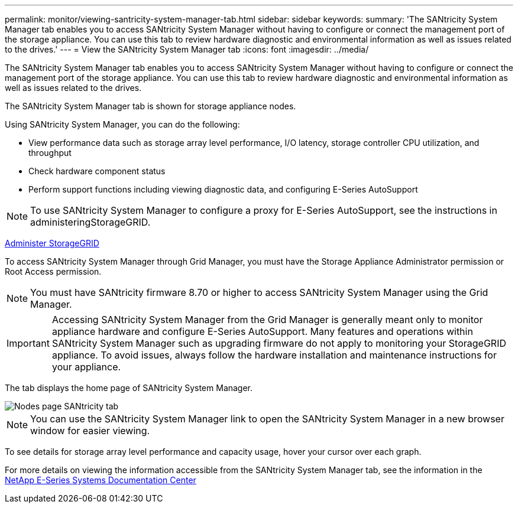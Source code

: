 ---
permalink: monitor/viewing-santricity-system-manager-tab.html
sidebar: sidebar
keywords: 
summary: 'The SANtricity System Manager tab enables you to access SANtricity System Manager without having to configure or connect the management port of the storage appliance. You can use this tab to review hardware diagnostic and environmental information as well as issues related to the drives.'
---
= View the SANtricity System Manager tab
:icons: font
:imagesdir: ../media/

[.lead]
The SANtricity System Manager tab enables you to access SANtricity System Manager without having to configure or connect the management port of the storage appliance. You can use this tab to review hardware diagnostic and environmental information as well as issues related to the drives.

The SANtricity System Manager tab is shown for storage appliance nodes.

Using SANtricity System Manager, you can do the following:

* View performance data such as storage array level performance, I/O latency, storage controller CPU utilization, and throughput
* Check hardware component status
* Perform support functions including viewing diagnostic data, and configuring E-Series AutoSupport

NOTE: To use SANtricity System Manager to configure a proxy for E-Series AutoSupport, see the instructions in administeringStorageGRID.

xref:../admin/index.adoc[Administer StorageGRID]

To access SANtricity System Manager through Grid Manager, you must have the Storage Appliance Administrator permission or Root Access permission.

NOTE: You must have SANtricity firmware 8.70 or higher to access SANtricity System Manager using the Grid Manager.

IMPORTANT: Accessing SANtricity System Manager from the Grid Manager is generally meant only to monitor appliance hardware and configure E-Series AutoSupport. Many features and operations within SANtricity System Manager such as upgrading firmware do not apply to monitoring your StorageGRID appliance. To avoid issues, always follow the hardware installation and maintenance instructions for your appliance.

The tab displays the home page of SANtricity System Manager.

image::../media/nodes_page_santricity_tab.png[Nodes page SANtricity tab]

NOTE: You can use the SANtricity System Manager link to open the SANtricity System Manager in a new browser window for easier viewing.

To see details for storage array level performance and capacity usage, hover your cursor over each graph.

For more details on viewing the information accessible from the SANtricity System Manager tab, see the information in the http://mysupport.netapp.com/info/web/ECMP1658252.html[NetApp E-Series Systems Documentation Center]
